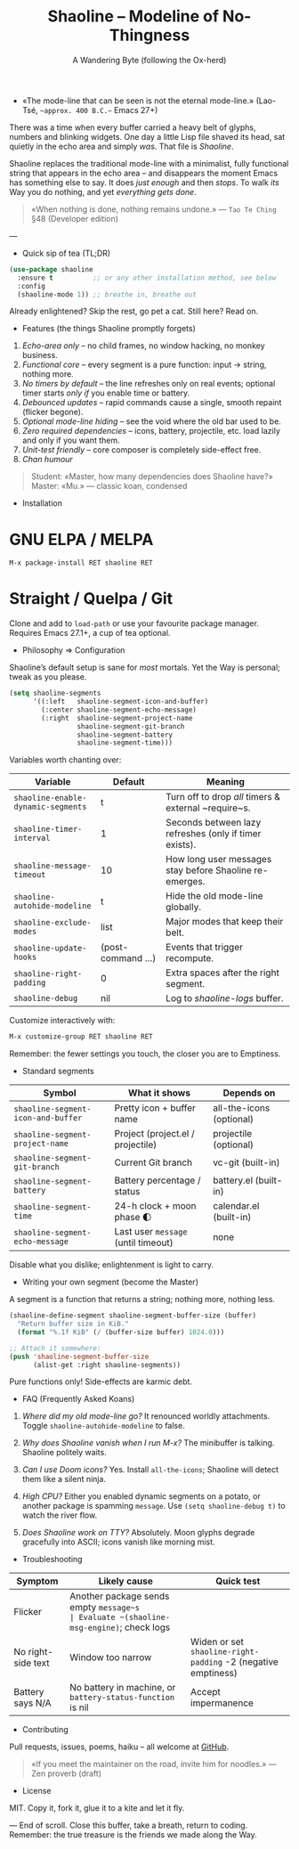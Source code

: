 #+TITLE: Shaoline – Modeline of No-Thingness  
#+AUTHOR: A Wandering Byte (following the Ox-herd)  
#+EMAIL: (void)  
#+LANGUAGE: en  
#+OPTIONS: num:nil ^:nil toc:2

- «The mode-line that can be seen is not the eternal mode-line.»  
  (Lao-Tsé, ~~approx. 400 B.C.~~ Emacs 27+)

There was a time when every buffer carried a heavy belt of glyphs, numbers and blinking widgets.  
One day a little Lisp file shaved its head, sat quietly in the echo area and simply /was/.  
That file is /Shaoline/.

Shaoline replaces the traditional mode-line with a minimalist, fully functional string that
appears in the echo area – and disappears the moment Emacs has something else to say.  
It does /just enough/ and then /stops/.  
To walk /its/ Way you do nothing, and yet /everything gets done/.

#+begin_quote
«When nothing is done, nothing remains undone.»  
— ~Tao Te Ching~ §48 (Developer edition)
#+end_quote

---

- Quick sip of tea (TL;DR)

#+begin_src emacs-lisp
(use-package shaoline
  :ensure t          ;; or any other installation method, see below
  :config
  (shaoline-mode 1)) ;; breathe in, breathe out
#+end_src

Already enlightened?  Skip the rest, go pet a cat.  
Still here?  Read on.

- Features (the things Shaoline promptly forgets)

1. /Echo-area only/ – no child frames, no window hacking, no monkey business.
2. /Functional core/ – every segment is a pure function: input → string, nothing more.
3. /No timers by default/ – the line refreshes only on real events; optional timer starts /only if/ you enable time or battery.
4. /Debounced updates/ – rapid commands cause a single, smooth repaint (flicker begone).
5. /Optional mode-line hiding/ – see the void where the old bar used to be.
6. /Zero required dependencies/ – icons, battery, projectile, etc. load lazily and only if you want them.
7. /Unit-test friendly/ – core composer is completely side-effect free.
8. /Chan humour/

#+begin_quote
Student: «Master, how many dependencies does Shaoline have?»  
Master: «Mu.»  
— classic koan, condensed
#+end_quote

- Installation

* GNU ELPA / MELPA

#+begin_src emacs-lisp
M-x package-install RET shaoline RET
#+end_src

* Straight / Quelpa / Git

Clone and add to =load-path= or use your favourite package manager.  
Requires Emacs 27.1+, a cup of tea optional.

- Philosophy ⇒ Configuration

Shaoline’s default setup is sane for /most/ mortals.  
Yet the Way is personal; tweak as you please.

#+begin_src emacs-lisp
(setq shaoline-segments
      '((:left   shaoline-segment-icon-and-buffer)
        (:center shaoline-segment-echo-message)
        (:right  shaoline-segment-project-name
                 shaoline-segment-git-branch
                 shaoline-segment-battery
                 shaoline-segment-time)))
#+end_src

Variables worth chanting over:

| Variable                         | Default          | Meaning                                                 |
|----------------------------------+------------------+---------------------------------------------------------|
| =shaoline-enable-dynamic-segments= | t                | Turn off to drop /all/ timers & external ~require~s.      |
| =shaoline-timer-interval=          | 1                | Seconds between lazy refreshes (only if timer exists).  |
| =shaoline-message-timeout=         | 10               | How long user messages stay before Shaoline re-emerges. |
| =shaoline-autohide-modeline=       | t                | Hide the old mode-line globally.                        |
| =shaoline-exclude-modes=           | list             | Major modes that keep their belt.                       |
| =shaoline-update-hooks=            | (post-command …) | Events that trigger recompute.                          |
| =shaoline-right-padding=           | 0                | Extra spaces after the right segment.                   |
| =shaoline-debug=                   | nil              | Log to /shaoline-logs/ buffer.                            |

Customize interactively with:

#+begin_src emacs-lisp
M-x customize-group RET shaoline RET
#+end_src

Remember: the fewer settings you touch, the closer you are to Emptiness.

- Standard segments

| Symbol                           | What it shows                     | Depends on               |
|----------------------------------+-----------------------------------+--------------------------|
| =shaoline-segment-icon-and-buffer= | Pretty icon + buffer name         | all-the-icons (optional) |
| =shaoline-segment-project-name=    | Project (project.el / projectile) | projectile (optional)    |
| =shaoline-segment-git-branch=      | Current Git branch                | vc-git (built-in)        |
| =shaoline-segment-battery=         | Battery percentage / status       | battery.el (built-in)    |
| =shaoline-segment-time=            | 24-h clock + moon phase 🌓       | calendar.el (built-in)   |
| =shaoline-segment-echo-message=    | Last user ~message~ (until timeout) | none                     |

Disable what you dislike; enlightenment is light to carry.

- Writing your own segment (become the Master)

A segment is a function that returns a string; nothing more, nothing less.

#+begin_src emacs-lisp
(shaoline-define-segment shaoline-segment-buffer-size (buffer)
  "Return buffer size in KiB."
  (format "%.1f KiB" (/ (buffer-size buffer) 1024.0)))

;; Attach it somewhere:
(push 'shaoline-segment-buffer-size
      (alist-get :right shaoline-segments))
#+end_src

Pure functions only!  Side-effects are karmic debt.

- FAQ (Frequently Asked Koans)

1. /Where did my old mode-line go?/  
   It renounced worldly attachments.  Toggle =shaoline-autohide-modeline= to false.

2. /Why does Shaoline vanish when I run M-x?/  
   The minibuffer is talking.  Shaoline politely waits.

3. /Can I use Doom icons?/  
   Yes.  Install =all-the-icons=; Shaoline will detect them like a silent ninja.

4. /High CPU?/  
   Either you enabled dynamic segments on a potato, or another package is spamming ~message~.  
   Use =(setq shaoline-debug t)= to watch the river flow.

5. /Does Shaoline work on TTY?/  
   Absolutely.  Moon glyphs degrade gracefully into ASCII; icons vanish like morning mist.

- Troubleshooting

| Symptom            | Likely cause                                             | Quick test                                                  |
|--------------------+----------------------------------------------------------+-------------------------------------------------------------|
| Flicker            | Another package sends empty ~message~s                   | Evaluate ~(shaoline-msg-engine)~; check logs                  |
| No right-side text | Window too narrow                                        | Widen or set =shaoline-right-padding= -2 (negative emptiness) |
| Battery says N/A   | No battery in machine, or ~battery-status-function~ is nil | Accept impermanence                                         |

- Contributing

Pull requests, issues, poems, haiku – all welcome at [[https://github.com/11111000000/shaoline][GitHub]].

#+begin_quote
«If you meet the maintainer on the road, invite him for noodles.»  
— Zen proverb (draft)
#+end_quote

- License

MIT.  Copy it, fork it, glue it to a kite and let it fly.

---  
End of scroll.  Close this buffer, take a breath, return to coding.  
Remember: the true treasure is the friends we made along the Way.

#+ATTR_ORG: :width 80%
[[file:screenshot-shaoline.png]]
